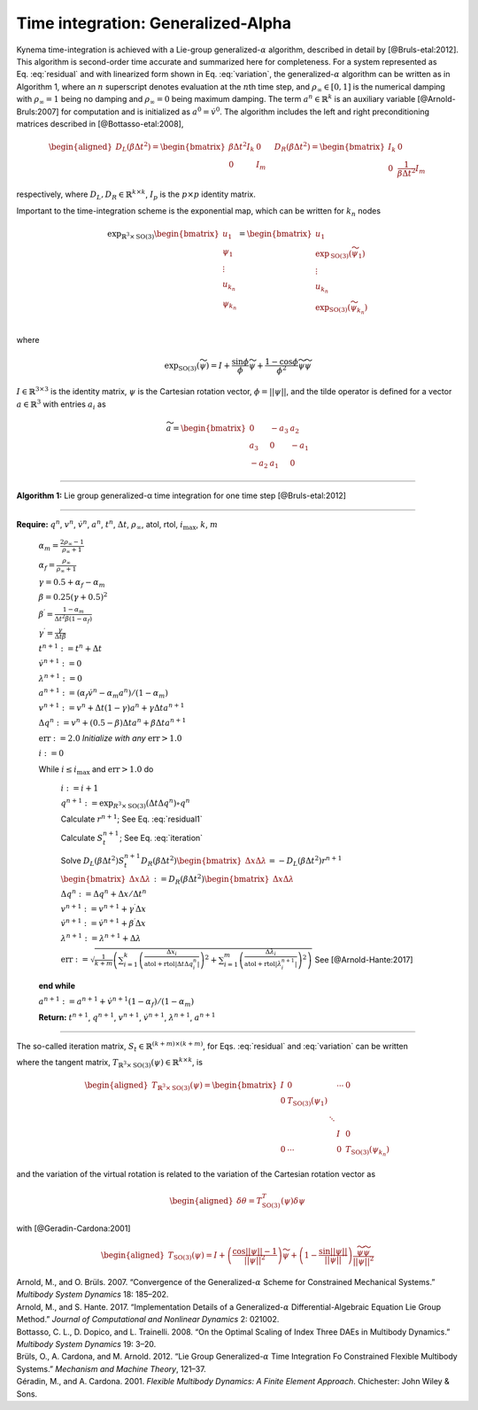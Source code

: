 .. _sec-gen-alpha:

Time integration: Generalized-Alpha
-----------------------------------

Kynema time-integration is achieved with a Lie-group
generalized-:math:`\alpha` algorithm, described in detail by
[@Bruls-etal:2012]. This algorithm is second-order time accurate and
summarized here for completeness. For a system represented as
Eq. :eq:`residual` and with linearized form shown in
Eq. :eq:`variation`, the generalized-:math:`\alpha`
algorithm can be written as in
Algorithm 1, where an
:math:`n` superscript denotes evaluation at the :math:`n`\ th time step,
and :math:`\rho_\infty \in[0,1]` is the numerical damping with
:math:`\rho_\infty = 1` being no damping and :math:`\rho_\infty=0` being
maximum damping. The term :math:`\underline{a}^{n} \in \mathbb{R}^k` is
an auxiliary variable [@Arnold-Bruls:2007] for computation and is
initialized as :math:`\underline{a}^{0}= \dot{\underline{v}}^0`. The
algorithm includes the left and right preconditioning matrices described
in [@Bottasso-etal:2008],

.. math::

   \begin{aligned}
   \underline{\underline{D}}_L\left( \beta \Delta t^2\right) =
   \begin{bmatrix}
   \beta \Delta t^2 \underline{\underline{I}}_k & \underline{\underline{0}} \\
   \underline{\underline{0}} & \underline{\underline{I}}_m
   \end{bmatrix}
   \quad
   \underline{\underline{D}}_R\left( \beta \Delta t^2\right) =
   \begin{bmatrix}
   \underline{\underline{I}}_k & \underline{\underline{0}} \\
   \underline{\underline{0}} & \frac{1}{\beta \Delta t^2} \underline{\underline{I}}_m
   \end{bmatrix}
   \end{aligned}

respectively, where
:math:`\underline{\underline{D}}_L,\underline{\underline{D}}_R \in \mathbb{R}^{k\times k}`,
:math:`\underline{\underline{I}}_p` is the :math:`p \times p` identity
matrix.

Important to the time-integration scheme is the exponential map, which
can be written for :math:`k_n` nodes

.. math::

   \exp_{\mathbb{R}^3\times\mathrm{SO(3)}} 
   \begin{bmatrix} 
   \underline{u}_1 \\
   \underline{\psi}_1 \\
   \vdots \\
   \underline{u}_{k_n} \\
   \underline{\psi}_{k_n} 
   \end{bmatrix} 
   = \begin{bmatrix} 
   \underline{u}_1 \\ 
   \exp_\mathrm{SO(3)} \left(\widetilde{\psi}_1\right) \\
   \vdots \\
   \underline{u}_{k_n} \\ 
   \exp_\mathrm{SO(3)} \left(\widetilde{\psi}_{k_n}\right) \\
   \end{bmatrix}

where

.. math:: \exp_\mathrm{SO(3)}\left(\widetilde{\psi}\right)  = \underline{\underline{I}} + \frac{\sin \phi}{\phi} \widetilde{\psi} + \frac{1-\cos \phi}{\phi^2} \widetilde{\psi}\widetilde{\psi}

:math:`\underline{\underline{I}} \in \mathbb{R}^{3 \times 3}` is the
identity matrix, :math:`\underline{\psi}` is the Cartesian rotation
vector, :math:`\phi = || \underline{\psi} ||`, and the tilde operator is
defined for a vector :math:`\underline{a}\in \mathbb{R}^3` with entries
:math:`a_i` as

.. math::

   \widetilde{a} =
   \begin{bmatrix}
   0 & -a_3 & a_2 \\
   a_3 & 0 & -a_1 \\
   -a_2 & a_1 & 0
   \end{bmatrix}



----------------------------------------------

**Algorithm 1:** Lie group generalized-α time integration for one time step [@Bruls-etal:2012]

----------------------------------------------

**Require:** :math:`\underline{q}^n`, :math:`\underline{v}^n`, :math:`\dot{\underline{v}}^n`, :math:`\underline{a}^n`, :math:`t^n`, :math:`\Delta t`, :math:`\rho_\infty`, atol, rtol, :math:`i_\mathrm{max}`, :math:`k`, :math:`m`

      :math:`\alpha_m = \frac{2 \rho_\infty - 1}{\rho_\infty+1}`

      :math:`\alpha_f = \frac{\rho_\infty}{\rho_\infty+1}`

      :math:`\gamma = 0.5 + \alpha_f - \alpha_m`

      :math:`\beta = 0.25 \left( \gamma + 0.5\right)^2`

      :math:`\beta^\prime = \frac{1-\alpha_m}{\Delta t^2 \beta (1-\alpha_f)}`

      :math:`\gamma^\prime = \frac{\gamma}{\Delta t \beta}`

      :math:`t^{n+1} := t^n + \Delta t`

      :math:`\dot{\underline{v}}^{n+1} := \underline{0}`

      :math:`\underline{\lambda}^{n+1} := \underline{0}`

      :math:`\underline{a}^{n+1} := (\alpha_f \dot{\underline{v}}^{n} - \alpha_m \underline{a}^n)/(1-\alpha_m)`

      :math:`\underline{v}^{n+1} := \underline{v}^n + \Delta t (1-\gamma) \underline{a}^n + \gamma \Delta t \underline{a}^{n+1}`

      :math:`\Delta \underline{q}^n := \underline{v}^n+(0.5-\beta) \Delta t \underline{a}^n + \beta \Delta t \underline{a}^{n+1}`

      :math:`\mathrm{err} := 2.0`    *Initialize with any* :math:`\mathrm{err} > 1.0` 

      :math:`i := 0` 

      While :math:`i \le i_\mathrm{max}` and :math:`\mathrm{err} > 1.0` do

          :math:`i := i+1`

          :math:`\underline{q}^{n+1} := \exp_{\underline{\underline{R}}^3\times \mathrm{SO(3)}} ( \Delta t \Delta \underline{q}^n ) \circ \underline{q}^n`

          Calculate :math:`\underline{r}^{n+1}`; See Eq. :eq:`residual1` 

          Calculate :math:`\underline{\underline{S}}_t^{n+1}`; See Eq. :eq:`iteration`  

          Solve :math:`\underline{\underline{D}}_L(\beta \Delta t^2) \underline{\underline{S}}_t^{n+1} \underline{\underline{D}}_R(\beta \Delta t^2) \begin{bmatrix} \Delta \underline{x} \Delta \underline{\lambda} \end{bmatrix}= -\underline{\underline{D}}_L(\beta \Delta t^2) \underline{r}^{n+1}`

          :math:`\begin{bmatrix} \Delta \underline{x} \Delta \underline{\lambda} \end{bmatrix} := \underline{\underline{D}}_R(\beta \Delta t^2) \begin{bmatrix} \Delta \underline{x} \Delta \underline{\lambda} \end{bmatrix}`

          :math:`\Delta \underline{q}^n := \Delta \underline{q}^n + \Delta \underline{x}/\Delta t^n`

          :math:`\underline{v}^{n+1} := \underline{v}^{n+1} + \gamma^\prime \Delta \underline{x}`

          :math:`\dot{\underline{v}}^{n+1} := \dot{\underline{v}}^{n+1} + \beta^\prime \Delta \underline{x}`

          :math:`\underline{\lambda}^{n+1} := \underline{\lambda}^{n+1} + \Delta \underline{\lambda}`

          :math:`\mathrm{err} := \sqrt{ \frac{1}{k + m} \left( \sum_{i=1}^{k} \left( \frac{ \Delta x_i }{  \mathrm{atol} + \mathrm{rtol} \left| \Delta t \Delta q_i^n \right| } \right)^2 + \sum_{i=1}^{m} \left( \frac{ \Delta \lambda_i }{  \mathrm{atol} + \mathrm{rtol} \left| \lambda_i^{n + 1} \right| } \right)^2 \right) }` See [@Arnold-Hante:2017]

      **end while**
    
      :math:`\underline{a}^{n+1} := \underline{a}^{n+1} + \dot{\underline{v}}^{n+1}\left( 1 - \alpha_f\right) / \left( 1 - \alpha_m\right)`

      **Return:** :math:`t^{n+1}`, :math:`\underline{q}^{n+1}`,
      :math:`\underline{v}^{n+1}`, :math:`\dot{\underline{v}}^{n+1}`,
      :math:`\underline{\lambda}^{n+1}`, :math:`\underline{a}^{n+1}`

--------------------------------------------------------------

The so-called iteration matrix,
:math:`\underline{\underline{S}}_t \in \mathbb{R}^{(k+m)\times (k+m)}`,
for Eqs. :eq:`residual` and :eq:`variation` can be written

.. math:: \underline{\underline{S}}_t = \begin{bmatrix}
   \underline{\underline{M}} \beta'+\underline{\underline{G}} \gamma' + \left(\underline{\underline{K}} + \underline{\underline{K}}^\Phi\right)\, \underline{\underline{T}}_{\mathbb{R}^3\times \mathrm{SO(3)}}^T(\Delta t \Delta q) & \underline{\underline{B}}^T \\
   \underline{\underline{B}}\,\underline{\underline{T}}_{\mathbb{R}^3\times \mathrm{SO(3)}}^T(\Delta t \Delta q)                     & \underline{\underline{0}}
   \end{bmatrix}
   :label: iteration

where the tangent matrix,
:math:`\underline{\underline{T}}_{\mathbb{R}^3\times \mathrm{SO(3)}}(\underline{\psi}) \in \mathbb{R}^{k\times k}`,
is

.. math::

   \begin{aligned}
   \underline{\underline{T}}_{\mathbb{R}^3\times \mathrm{SO(3)}}(\underline{\psi})  = 
   \begin{bmatrix} 
   \underline{\underline{I}} & \underline{\underline{0}}                            &        & \cdots &  \underline{\underline{0}}\\ 
   \underline{\underline{0}} & \underline{\underline{T}}_{\mathrm{SO(3)}}(\underline{\psi}_1) &        &        & \\
          &                                   &\ddots  &        & \\
          &                                   &        & \underline{\underline{I}} & \underline{\underline{0}} \\
    \underline{\underline{0}}&   \cdots                          &        & \underline{\underline{0}} & \underline{\underline{T}}_{\mathrm{SO(3)}}(\underline{\psi}_{k_n}) 
   \end{bmatrix}
   \end{aligned}

and the variation of the virtual rotation is related to the variation of
the Cartesian rotation vector as

.. math::

   \begin{aligned}
   \delta \underline{\theta} = \underline{\underline{T}}_{\mathrm{SO(3)}}^T(\underline{\psi}) \delta \underline{\psi}
   \end{aligned}

with [@Geradin-Cardona:2001]

.. math::

   \begin{aligned}
   \underline{\underline{T}}_{\mathrm{SO(3)}}(\underline{\psi}) = \underline{\underline{I}} 
   + \left(\frac{\cos ||\underline{\psi}|| -1}{||\underline{\psi}||^2} \right) \widetilde{\psi}
   +\left(1- \frac{\sin ||\underline{\psi}||}{||\underline{\psi}||}\right) 
   \frac{\widetilde{\psi} \widetilde{\psi}}{||\underline{\psi}||^2}
   \end{aligned}

.. container:: references csl-bib-body hanging-indent
   :name: refs

   .. container:: csl-entry
      :name: ref-Arnold-Bruls:2007

      Arnold, M., and O. Brüls. 2007. “Convergence of the
      Generalized-:math:`\alpha` Scheme for Constrained Mechanical
      Systems.” *Multibody System Dynamics* 18: 185–202.

   .. container:: csl-entry
      :name: ref-Arnold-Hante:2017

      Arnold, M., and S. Hante. 2017. “Implementation Details of a
      Generalized-:math:`\alpha` Differential-Algebraic Equation Lie
      Group Method.” *Journal of Computational and Nonlinear Dynamics*
      2: 021002.

   .. container:: csl-entry
      :name: ref-Bottasso-etal:2008

      Bottasso, C. L., D. Dopico, and L. Trainelli. 2008. “On the
      Optimal Scaling of Index Three DAEs in Multibody Dynamics.”
      *Multibody System Dynamics* 19: 3–20.

   .. container:: csl-entry
      :name: ref-Bruls-etal:2012

      Brüls, O., A. Cardona, and M. Arnold. 2012. “Lie Group
      Generalized-:math:`\alpha` Time Integration Fo Constrained
      Flexible Multibody Systems.” *Mechanism and Machine Theory*,
      121–37.

   .. container:: csl-entry
      :name: ref-Geradin-Cardona:2001

      Géradin, M., and A. Cardona. 2001. *Flexible Multibody Dynamics: A
      Finite Element Approach*. Chichester: John Wiley & Sons.
